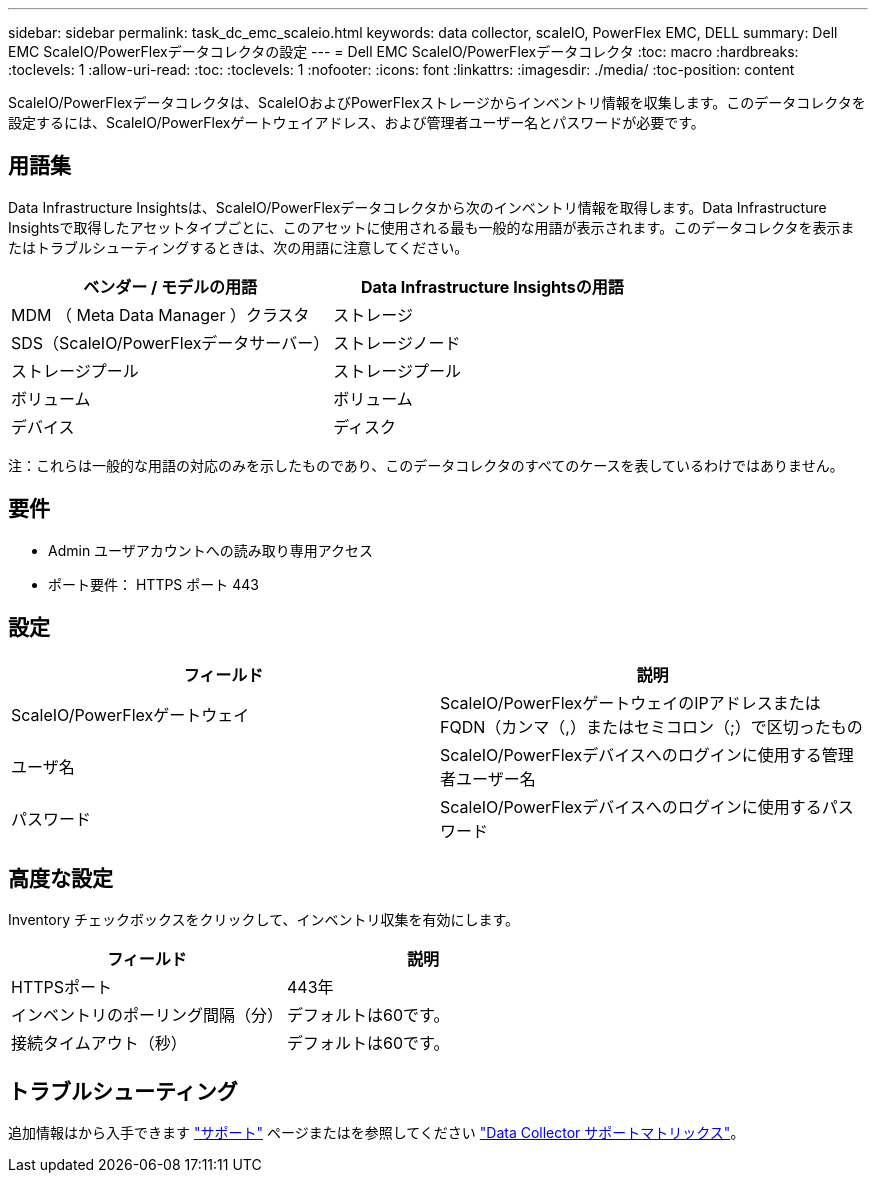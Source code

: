 ---
sidebar: sidebar 
permalink: task_dc_emc_scaleio.html 
keywords: data collector, scaleIO, PowerFlex EMC, DELL 
summary: Dell EMC ScaleIO/PowerFlexデータコレクタの設定 
---
= Dell EMC ScaleIO/PowerFlexデータコレクタ
:toc: macro
:hardbreaks:
:toclevels: 1
:allow-uri-read: 
:toc: 
:toclevels: 1
:nofooter: 
:icons: font
:linkattrs: 
:imagesdir: ./media/
:toc-position: content


[role="lead"]
ScaleIO/PowerFlexデータコレクタは、ScaleIOおよびPowerFlexストレージからインベントリ情報を収集します。このデータコレクタを設定するには、ScaleIO/PowerFlexゲートウェイアドレス、および管理者ユーザー名とパスワードが必要です。



== 用語集

Data Infrastructure Insightsは、ScaleIO/PowerFlexデータコレクタから次のインベントリ情報を取得します。Data Infrastructure Insightsで取得したアセットタイプごとに、このアセットに使用される最も一般的な用語が表示されます。このデータコレクタを表示またはトラブルシューティングするときは、次の用語に注意してください。

[cols="2*"]
|===
| ベンダー / モデルの用語 | Data Infrastructure Insightsの用語 


| MDM （ Meta Data Manager ）クラスタ | ストレージ 


| SDS（ScaleIO/PowerFlexデータサーバー） | ストレージノード 


| ストレージプール | ストレージプール 


| ボリューム | ボリューム 


| デバイス | ディスク 
|===
注：これらは一般的な用語の対応のみを示したものであり、このデータコレクタのすべてのケースを表しているわけではありません。



== 要件

* Admin ユーザアカウントへの読み取り専用アクセス
* ポート要件： HTTPS ポート 443




== 設定

[cols="2*"]
|===
| フィールド | 説明 


| ScaleIO/PowerFlexゲートウェイ | ScaleIO/PowerFlexゲートウェイのIPアドレスまたはFQDN（カンマ（,）またはセミコロン（;）で区切ったもの 


| ユーザ名 | ScaleIO/PowerFlexデバイスへのログインに使用する管理者ユーザー名 


| パスワード | ScaleIO/PowerFlexデバイスへのログインに使用するパスワード 
|===


== 高度な設定

Inventory チェックボックスをクリックして、インベントリ収集を有効にします。

[cols="2*"]
|===
| フィールド | 説明 


| HTTPSポート | 443年 


| インベントリのポーリング間隔（分） | デフォルトは60です。 


| 接続タイムアウト（秒） | デフォルトは60です。 
|===


== トラブルシューティング

追加情報はから入手できます link:concept_requesting_support.html["サポート"] ページまたはを参照してください link:reference_data_collector_support_matrix.html["Data Collector サポートマトリックス"]。
